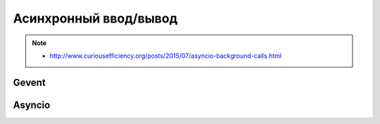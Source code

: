 Асинхронный ввод/вывод
======================

.. note::

   * http://www.curiousefficiency.org/posts/2015/07/asyncio-background-calls.html

Gevent
------

.. seealso::

   * :l:`gevent`

Asyncio
-------

.. seealso::

   * :l:`asyncio`
